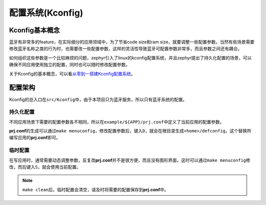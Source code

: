 .. _kconfig:

配置系统(Kconfig)
=================

Kconfig基本概念
---------------

蓝牙有非常多的feature，在实际细分的应用领域中，为了节省code size和ram
size，就要调整一些配置参数。当然有些场景需要修改蓝牙名称之类的行为时，也需要改一些配置参数，这样的灵活性导致蓝牙可配置参数非常多，而且参数之间还有耦合。

如何组织这些参数是一个比较麻烦的问题，zephyr引入了linux的kconfig配置系统，并且zephyr提出了持久化配置的场景，可以确保不同应用使用独立的配置，同时也可以随时修改配置参数。

关于Kconfig的基本概念，可以看\ `从零到一搭建Kconfig配置系统 <https://blog.csdn.net/wenbo13579/article/details/127464764>`__\ 。

配置架构
--------

Kconfig的总入口在\ ``src/Kconfig``\ 中，由于本项目只为蓝牙服务，所以只有蓝牙系统的配置。

持久化配置
~~~~~~~~~~

不同应用场景下需要的配置参数各不相同，所以在\ ``example/${APP}/prj.conf``\ 中定义了当前应用的配置参数。

**prj.conf**\ 的生成可以通过\ ``make menuconfig``\ ，修改配置参数后，键入\ ``D``\ ，就会在根目录生成\ ``<home>/defconfig``\ ，这个替换所编写应用的\ **prj.conf**\ 即可。

临时配置
~~~~~~~~

在写应用时，通常需要动态调整参数，反复改\ **prj.conf**\ 并不是很方便，而且没有图形界面，这时可以通过\ ``make menuconfig``\ 修改，而后键入\ ``S``\ ，就会使用当前配置。

.. note::

    \ ``make clean``\ 后，临时配置会清空，请及时将需要的配置保存到\ **prj.conf**\ 中。
